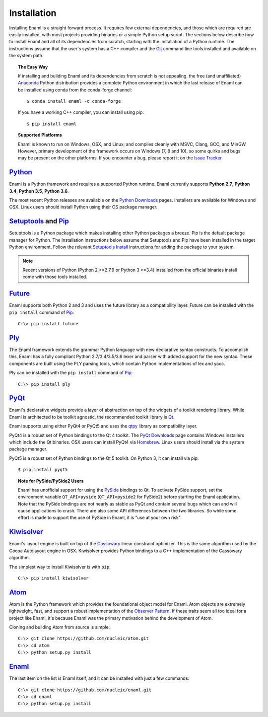 .. _installation:

============
Installation
============

Installing Enaml is a straight forward process. It requires few external
dependencies, and those which are required are easily installed, with most
projects providing binaries or a simple Python setup script. The sections
below describe how to install Enaml and all of its dependencies from scratch,
starting with the installation of a Python runtime. The instructions assume
that the user's system has a C++ compiler and the `Git`_ command line tools
installed and available on the system path.

.. _Git: http://git-scm.com


.. topic:: The Easy Way

    If installing and building Enaml and its dependencies from scratch is not
    appealing, the free (and unaffiliated) `Anaconda`_ Python distribution
    provides a complete Python environment in which the last release of Enaml
    can be installed using conda from the conda-forge channel::
    
    $ conda install enaml -c conda-forge
    
    If you have a working C++ compiler, you can install using pip::

    $ pip install enaml

.. _Anaconda: https://store.continuum.io/cshop/anaconda


.. topic:: Supported Platforms

    Enaml is known to run on Windows, OSX, and Linux; and compiles cleanly
    with MSVC, Clang, GCC, and MinGW. However, primary development of the
    framework occurs on Windows (7, 8 and 10), so some quirks and bugs may be
    present on the other platforms. If you encounter a bug, please report
    it on the `Issue Tracker`_.

.. _Issue Tracker: http://github.com/nucleic/enaml/issues


`Python`_
---------

Enaml is a Python framework and requires a supported Python runtime. Enaml
currently supports **Python 2.7**, **Python 3.4**, **Python 3.5**,
**Python 3.6**.

The most recent Python releases are available on the `Python Downloads`_ pages.
Installers are available for Windows and OSX. Linux users should install Python
using their OS package manager.

.. _Python: http://python.org
.. _Python Downloads: http://python.org/download


`Setuptools`_ and `Pip`_
------------------------

Setuptools is a Python package which makes installing other Python packages a
breeze. Pip is the default package manager for Python. The installation 
instructions below assume that Setuptools and Pip have been installed in the 
target Python environment. Follow the relevant `Setuptools Install`_ 
instructions for adding the package to your system.

.. note::

    Recent versions of Python (Python 2 >=2.7.9 or Python 3 >=3.4) installed 
    from the official binaries install come with those tools installed.

.. _Setuptools: http://pythonhosted.org/setuptools
.. _Pip: https://pip.pypa.io/en/stable/
.. _Setuptools Install: https://pypi.python.org/pypi/setuptools/1.1.6
.. _Pip Install: https://pip.pypa.io/en/stable/installing/


`Future`_
---------

Enaml supports both Python 2 and 3 and uses the future library as a 
compatibility layer. Future can be installed with the ``pip install`` command 
of `Pip`_::

    C:\> pip install future


`Ply`_
------

The Enaml framework extends the grammar Python language with new declarative
syntax constructs. To accomplish this, Enaml has a fully compliant Python 
2.7/3.4/3.5/3.6 lexer and parser with added support for the new syntax. These 
components are built using the PLY parsing tools, which contain Python 
implementations of lex and yacc.

Ply can be installed with the ``pip install`` command of `Pip`_::

    C:\> pip install ply

.. _Ply: http://www.dabeaz.com/ply


`PyQt`_
-------

Enaml's declarative widgets provide a layer of abstraction on top of the
widgets of a toolkit rendering library. While Enaml is architected to be
toolkit agnostic, the recommended toolkit library is `Qt`_.

Enaml supports using either PyQt4 or PyQt5 and uses the `qtpy`_ library
as compatibility layer.

PyQt4 is a robust set of Python bindings to the Qt 4 toolkit.
The `PyQt Downloads`_ page contains Windows installers which include the Qt
binaries. OSX users can install PyQt4 via `Homebrew`_. Linux users should
install via the system package manager.

PyQt5 is a robust set of Python bindings to the Qt 5 toolkit. On Python 3,
it can install via pip::

$ pip install pyqt5

.. topic:: Note for PySide/PySide2 Users

    Enaml has unofficial support for using the `PySide`_ bindings to Qt. To
    activate PySide support, set the environment variable ``QT_API=pyside``
    (``QT_API=pyside2`` for PySide2) before starting the Enaml application.
    Note that the PySide bindings are not nearly as stable as PyQt and contain
    several bugs which can and will cause applications to crash. There are also
    some API differences between the two libraries. So while some effort is
    made to support the use of PySide in Enaml, it is "use at your own risk".

.. _PyQt: http://www.riverbankcomputing.com/software/pyqt/intro
.. _qtpy: https://pypi.python.org/pypi/QtPy/
.. _Qt: http://qt-project.org
.. _PyQt Downloads: http://www.riverbankcomputing.com/software/pyqt/download
.. _Homebrew: http://brew.sh
.. _PySide: http://qt-project.org/wiki/PySide


`Kiwisolver`_
-------------

Enaml's layout engine is built on top of the `Cassowary`_ linear constraint
optimizer. This is the same algorithm used by the Cocoa Autolayout engine in
OSX. Kiwisolver provides Python bindings to a C++ implementation of the
Cassowary algorithm.

The simplest way to install Kiwisolver is with ``pip``::

    C:\> pip install kiwisolver

.. _Kiwisolver: https://github.com/nucleic/kiwi
.. _Cassowary: http://www.cs.washington.edu/research/constraints/cassowary


`Atom`_
-------

Atom is the Python framework which provides the foundational object model for
Enaml. Atom objects are extremely lightweight, fast, and support a robust
implementation of the `Observer Pattern`_. If these traits seem all too ideal
for a project like Enaml, it's because Enaml was the primary motivation behind
the development of Atom.

Cloning and building Atom from source is simple::

    C:\> git clone https://github.com/nucleic/atom.git
    C:\> cd atom
    C:\> python setup.py install

.. _Atom: https://github.com/nucleic/atom
.. _Observer Pattern: http://en.wikipedia.org/wiki/Observer_pattern


`Enaml`_
--------

The last item on the list is Enaml itself, and it can be installed with just
a few commands::

    C:\> git clone https://github.com/nucleic/enaml.git
    C:\> cd enaml
    C:\> python setup.py install

.. _Enaml: https://github.com/nucleic/enaml
